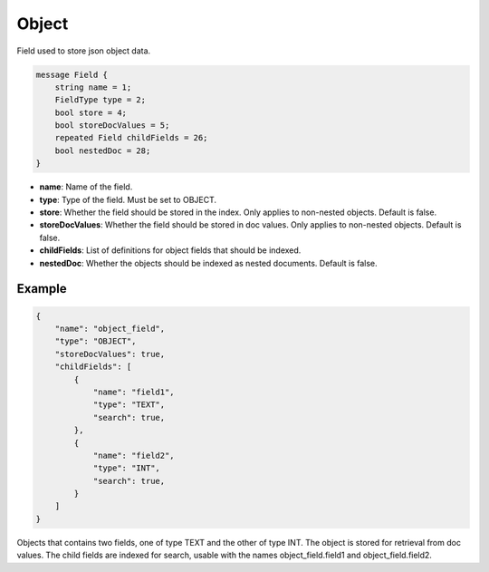 Object
=======
Field used to store json object data.

.. code-block:: protobuf

    message Field {
        string name = 1;
        FieldType type = 2;
        bool store = 4;
        bool storeDocValues = 5;
        repeated Field childFields = 26;
        bool nestedDoc = 28;
    }

- **name**: Name of the field.
- **type**: Type of the field. Must be set to OBJECT.
- **store**: Whether the field should be stored in the index. Only applies to non-nested objects. Default is false.
- **storeDocValues**: Whether the field should be stored in doc values. Only applies to non-nested objects. Default is false.
- **childFields**: List of definitions for object fields that should be indexed.
- **nestedDoc**: Whether the objects should be indexed as nested documents. Default is false.

Example
-------
.. code-block:: json

    {
        "name": "object_field",
        "type": "OBJECT",
        "storeDocValues": true,
        "childFields": [
            {
                "name": "field1",
                "type": "TEXT",
                "search": true,
            },
            {
                "name": "field2",
                "type": "INT",
                "search": true,
            }
        ]
    }

Objects that contains two fields, one of type TEXT and the other of type INT. The object is stored for retrieval from
doc values. The child fields are indexed for search, usable with the names object_field.field1 and object_field.field2.